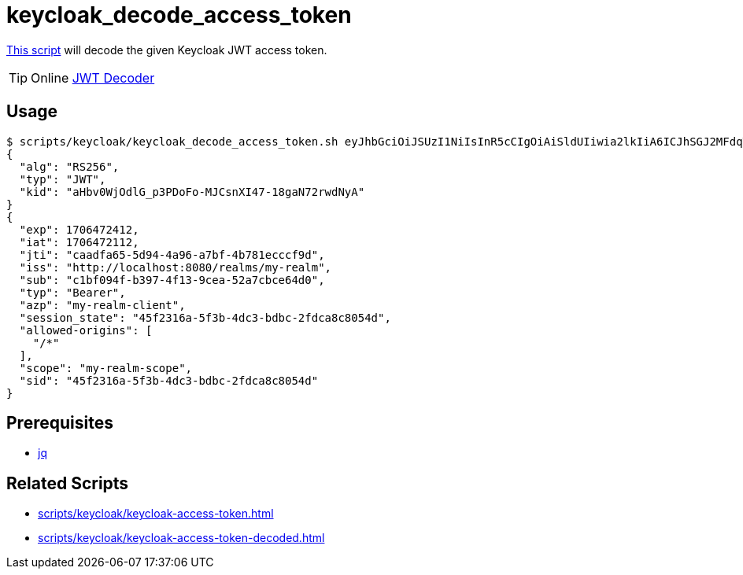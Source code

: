 // SPDX-FileCopyrightText: © 2024 Sebastian Davids <sdavids@gmx.de>
// SPDX-License-Identifier: Apache-2.0
= keycloak_decode_access_token
:script_url: https://github.com/sdavids/sdavids-shell-misc/blob/main/scripts/keycloak/keycloak_decode_access_token.sh

{script_url}[This script^] will decode the given Keycloak JWT access token.

[TIP]
====
Online https://jwt.io/#debugger-io[JWT Decoder]
====

== Usage

[,shell]
----
$ scripts/keycloak/keycloak_decode_access_token.sh eyJhbGciOiJSUzI1NiIsInR5cCIgOiAiSldUIiwia2lkIiA6ICJhSGJ2MFdqT2RsR19wM1BEb0ZvLU1KQ3NuWEk0Ny0xOGdhTjcycndkTnlBIn0.eyJleHAiOjE3MDY0NzI0MTIsImlhdCI6MTcwNjQ3MjExMiwianRpIjoiY2FhZGZhNjUtNWQ5NC00YTk2LWE3YmYtNGI3ODFlY2NjZjlkIiwiaXNzIjoiaHR0cDovL2xvY2FsaG9zdDo4MDgwL3JlYWxtcy9teS1yZWFsbSIsInN1YiI6ImMxYmYwOTRmLWIzOTctNGYxMy05Y2VhLTUyYTdjYmNlNjRkMCIsInR5cCI6IkJlYXJlciIsImF6cCI6Im15LXJlYWxtLWNsaWVudCIsInNlc3Npb25fc3RhdGUiOiI0NWYyMzE2YS01ZjNiLTRkYzMtYmRiYy0yZmRjYThjODA1NGQiLCJhbGxvd2VkLW9yaWdpbnMiOlsiLyoiXSwic2NvcGUiOiJteS1yZWFsbS1zY29wZSIsInNpZCI6IjQ1ZjIzMTZhLTVmM2ItNGRjMy1iZGJjLTJmZGNhOGM4MDU0ZCJ9.TDGa-i6ipWmxnfFMOehc2j86p3oa5laNlytBc5PFcJeyfgNOYc7SLJZo5OCV7pVyz4VHiv8BKkG2JI56Usg_1fmP-GtFjPojWjf7gQ5FgtncL7RxTKzPtzDQiYRvqS6agHzfd_Q2zP91NVxhU7_-rKnqV3O5Ka8x5qxEaqwvwsT1aZP5KhNDS8haRlOLLSRmTB5Nx2OZSkms6Aok4NGr461xEXu_bxFzbnlLOndG7frbQyY272Oyo6ahtClxbj414tlEsdUMzE8MApPdsWVtW7afMgKBOXyn25RJck7yoHoLgT9pfe9j32aR6syYUaSfSU-ODdCUhxFMZ7lfaFvREA
{
  "alg": "RS256",
  "typ": "JWT",
  "kid": "aHbv0WjOdlG_p3PDoFo-MJCsnXI47-18gaN72rwdNyA"
}
{
  "exp": 1706472412,
  "iat": 1706472112,
  "jti": "caadfa65-5d94-4a96-a7bf-4b781ecccf9d",
  "iss": "http://localhost:8080/realms/my-realm",
  "sub": "c1bf094f-b397-4f13-9cea-52a7cbce64d0",
  "typ": "Bearer",
  "azp": "my-realm-client",
  "session_state": "45f2316a-5f3b-4dc3-bdbc-2fdca8c8054d",
  "allowed-origins": [
    "/*"
  ],
  "scope": "my-realm-scope",
  "sid": "45f2316a-5f3b-4dc3-bdbc-2fdca8c8054d"
}
----

== Prerequisites

* xref:developer-guide::dev-environment/dev-installation.adoc#jq[jq]

== Related Scripts

* xref:scripts/keycloak/keycloak-access-token.adoc[]
* xref:scripts/keycloak/keycloak-access-token-decoded.adoc[]
